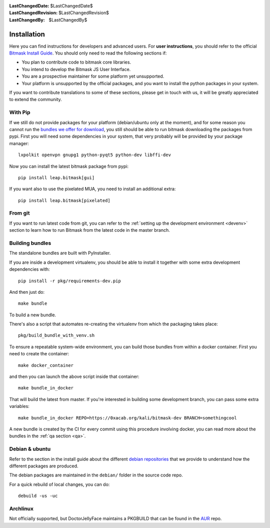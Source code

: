 :LastChangedDate: $LastChangedDate$
:LastChangedRevision: $LastChangedRevision$
:LastChangedBy: $LastChangedBy$

.. _install:


Installation
============

Here you can find instructions for developers and advanced users. For **user
instructions**, you should refer to the official `Bitmask Install Guide`_. You
should only need to read the following sections if:

* You plan to contribute code to bitmask core libraries.
* You intend to develop the Bitmask JS User Interface.
* You are a prospective maintainer for some platform yet unsupported.
* Your platform is unsupported by the official packages, and you want to
  install the python packages in your system.

If you want to contribute translations to some of these sections, please get in
touch with us, it will be greatly appreciated to extend the community.

.. _`Bitmask Install Guide`: https://bitmask.net/en/install

.. _pip:

With Pip
--------

If we still do not provide packages for your platform (debian/ubuntu only at
the moment), and for some reason you cannot run the `bundles we offer for
download`_, you still should be able to run bitmask downloading the packages from
pypi. First you will need some dependencies in your system, that very probably
will be provided by your package manager::

  lxpolkit openvpn gnupg1 python-pyqt5 python-dev libffi-dev

Now you can install the latest bitmask package from pypi::

  pip install leap.bitmask[gui]

If you want also to use the pixelated MUA, you need to install an additional extra::

  pip install leap.bitmask[pixelated]

.. _`bundles we offer for download`: https://bitmask.net/install


From git
--------

If you want to run latest code from git, you can refer to the :ref:`setting up
the development environment <devenv>` section to learn how to run Bitmask from
the latest code in the master branch.

Building bundles
----------------

The standalone bundles are built with PyInstaller.

If you are inside a development virtualenv, you should be able to install it
together with some extra development dependencies with::

  pip install -r pkg/requirements-dev.pip

And then just do::

  make bundle

To build a new bundle.

There's also a script that automates re-creating the virtualenv from which the
packaging takes place:: 
  
  pkg/build_bundle_with_venv.sh

To ensure a repeatable system-wide environment, you can build those bundles from
within a docker container. First you need to create the container::

  make docker_container

and then you can launch the above script inside that container::

  make bundle_in_docker

That will build the latest from master. If you're interested in building some
development branch, you can pass some extra variables::

  make bundle_in_docker REPO=https://0xacab.org/kali/bitmask-dev BRANCH=somethingcool

A new bundle is created by the CI for every commit using this procedure
involving docker, you can read more about the bundles in the :ref:`qa section
<qa>`.

Debian & ubuntu 
---------------

Refer to the section in the install guide about the different `debian
repositories`_ that we provide to understand how the different packages are
produced.

The debian packages are maintained in the ``debian/`` folder in the source code repo.

For a quick rebuild of local changes, you can do::

  debuild -us -uc

.. _`debian repositories`: https://bitmask.net/install/linux/deb


Archlinux
---------

Not officially supported, but DoctorJellyFace maintains a PKGBUILD that can be found in the `AUR`_ repo.

.. _`AUR`: https://aur.archlinux.org/packages/bitmask_client/
